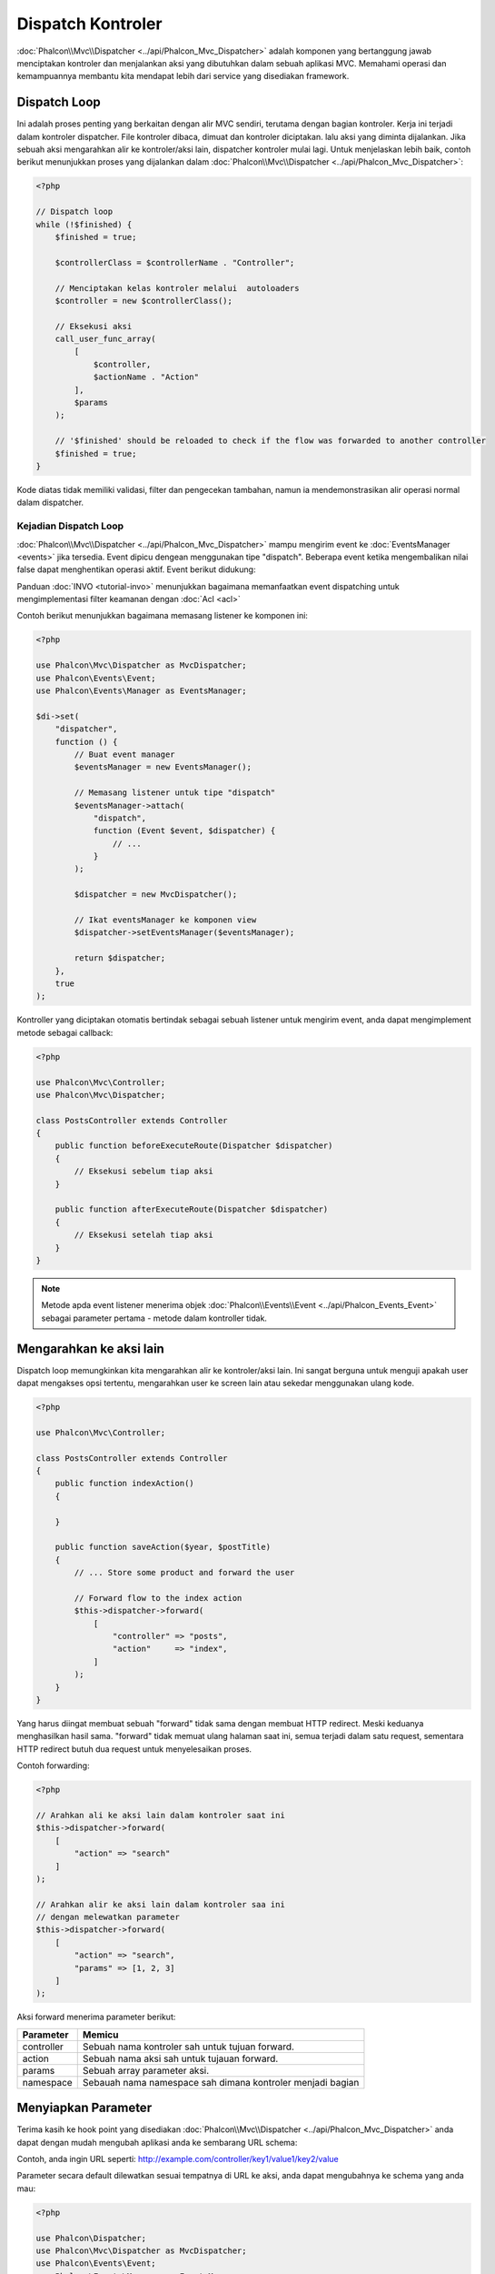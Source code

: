 Dispatch Kontroler
==================

:doc:`Phalcon\\Mvc\\Dispatcher <../api/Phalcon_Mvc_Dispatcher>` adalah komponen yang bertanggung jawab menciptakan kontroler dan menjalankan aksi yang dibutuhkan
dalam sebuah aplikasi MVC. Memahami operasi dan kemampuannya membantu kita mendapat lebih dari service yang disediakan framework.

Dispatch Loop
-------------
Ini adalah proses penting yang berkaitan dengan alir MVC sendiri, terutama dengan bagian kontroler. Kerja ini terjadi dalam kontroler
dispatcher. File kontroler dibaca, dimuat dan kontroler diciptakan. lalu aksi yang diminta dijalankan. Jika sebuah aksi mengarahkan alir ke
kontroler/aksi lain, dispatcher kontroler mulai lagi. Untuk menjelaskan lebih baik, contoh berikut menunjukkan proses yang dijalankan
dalam :doc:`Phalcon\\Mvc\\Dispatcher <../api/Phalcon_Mvc_Dispatcher>`:

.. code-block:: php

    <?php

    // Dispatch loop
    while (!$finished) {
        $finished = true;

        $controllerClass = $controllerName . "Controller";

        // Menciptakan kelas kontroler melalui  autoloaders
        $controller = new $controllerClass();

        // Eksekusi aksi
        call_user_func_array(
            [
                $controller,
                $actionName . "Action"
            ],
            $params
        );

        // '$finished' should be reloaded to check if the flow was forwarded to another controller
        $finished = true;
    }

Kode diatas tidak memiliki validasi, filter dan pengecekan tambahan, namun ia mendemonstrasikan alir operasi normal dalam dispatcher.

Kejadian Dispatch Loop
^^^^^^^^^^^^^^^^^^^^^^
:doc:`Phalcon\\Mvc\\Dispatcher <../api/Phalcon_Mvc_Dispatcher>` mampu mengirim event ke :doc:`EventsManager <events>` jika tersedia. Event dipicu dengean menggunakan tipe "dispatch". Beberapa event ketika mengembalikan nilai false dapat menghentikan operasi aktif. Event berikut didukung:

+----------------------+----------------------------------------------------------------------------------------------------------------------------------------------------------------------------------------------------------------+---------------------+-----------------------+
| Nama Event           | Dipicu                                                                                                                                                                                                         | Bisa stop operasi?  | Dipicu oleh           |
+======================+================================================================================================================================================================================================================+=====================+=======================+
| beforeDispatchLoop   | Dipicu sebelum memasuki dispatch loop. Saat ini dispatcher tidak tahu apakah kontroler atau aksi yang hendak dijalankan ada. Dispatcher hanya tahu informasi yang dilewatkan Router.                           | Ya                  | Listeners             |
+----------------------+----------------------------------------------------------------------------------------------------------------------------------------------------------------------------------------------------------------+---------------------+-----------------------+
| beforeDispatch       | Dipicu setelah memasuki dispatch loop. Saat ini dispatcher tidak tahu apakah kontroler atau aksi yang hendak dijalankan ada. Dispatcher hanya tahu informasi yang dilewatkan Router.                           | Ya                  | Listeners             |
+----------------------+----------------------------------------------------------------------------------------------------------------------------------------------------------------------------------------------------------------+---------------------+-----------------------+
| beforeExecuteRoute   | Dipicu sebelum menjalankan metode kontroler/aksi. Di saat ini dispacher tilah menginisialisasi kontroler dan tahu bila aksi ada.                                                                               | Ya                  | Listeners/Controllers |
+----------------------+----------------------------------------------------------------------------------------------------------------------------------------------------------------------------------------------------------------+---------------------+-----------------------+
| initialize           | Memungkinkan menginisialisasi kontroler secara global dalam request                                                                                                                                            | Tidak               | Controllers           |
+----------------------+----------------------------------------------------------------------------------------------------------------------------------------------------------------------------------------------------------------+---------------------+-----------------------+
| afterExecuteRoute    | Dipicu setelah mengeksekusi metode kontroler/aksi. Operasi tidak bisa dihentikan, hanya gunakan event ini untuk membersihkan sesuatu setelah menjalankan aksi                                                  | Tidak               | Listeners/Controllers |
+----------------------+----------------------------------------------------------------------------------------------------------------------------------------------------------------------------------------------------------------+---------------------+-----------------------+
| beforeNotFoundAction | Dipicu ketika aksi tidak ditemukan dalam kontroler                                                                                                                                                             | Ya                  | Listeners             |
+----------------------+----------------------------------------------------------------------------------------------------------------------------------------------------------------------------------------------------------------+---------------------+-----------------------+
| beforeException      | Dipicu sebelum dispacher melempar sembarang eksepsi                                                                                                                                                            | Ya                  | Listeners             |
+----------------------+----------------------------------------------------------------------------------------------------------------------------------------------------------------------------------------------------------------+---------------------+-----------------------+
| afterDispatch        | Dipicu setelah selesai menjalankan metode kontroler/aksi. Karena operasi tidak dapat dihentikan, hanya gunakan event ini untuk bersih-bersih setelah menjalankan aksi                                                          | Yes                 | Listeners             |
+----------------------+----------------------------------------------------------------------------------------------------------------------------------------------------------------------------------------------------------------+---------------------+-----------------------+
| afterDispatchLoop    | Dipicu setelah keluar dispatch loop                                                                                                                                                                      | No                  | Listeners             |
+----------------------+----------------------------------------------------------------------------------------------------------------------------------------------------------------------------------------------------------------+---------------------+-----------------------+

Panduan :doc:`INVO <tutorial-invo>` menunjukkan bagaimana memanfaatkan  event dispatching untuk mengimplementasi filter keamanan dengan :doc:`Acl <acl>`

Contoh berikut menunjukkan bagaimana memasang listener ke komponen ini:

.. code-block:: php

    <?php

    use Phalcon\Mvc\Dispatcher as MvcDispatcher;
    use Phalcon\Events\Event;
    use Phalcon\Events\Manager as EventsManager;

    $di->set(
        "dispatcher",
        function () {
            // Buat event manager
            $eventsManager = new EventsManager();

            // Memasang listener untuk tipe "dispatch"
            $eventsManager->attach(
                "dispatch",
                function (Event $event, $dispatcher) {
                    // ...
                }
            );

            $dispatcher = new MvcDispatcher();

            // Ikat eventsManager ke komponen view
            $dispatcher->setEventsManager($eventsManager);

            return $dispatcher;
        },
        true
    );

Kontroller yang diciptakan otomatis bertindak sebagai sebuah listener untuk mengirim event, anda dapat mengimplement metode sebagai callback:

.. code-block:: php

    <?php

    use Phalcon\Mvc\Controller;
    use Phalcon\Mvc\Dispatcher;

    class PostsController extends Controller
    {
        public function beforeExecuteRoute(Dispatcher $dispatcher)
        {
            // Eksekusi sebelum tiap aksi
        }

        public function afterExecuteRoute(Dispatcher $dispatcher)
        {
            // Eksekusi setelah tiap aksi
        }
    }

.. note:: Metode apda event listener menerima objek :doc:`Phalcon\\Events\\Event <../api/Phalcon_Events_Event>` sebagai parameter pertama - metode dalam kontroller tidak.

Mengarahkan ke aksi lain
------------------------
Dispatch loop memungkinkan kita mengarahkan alir ke kontroler/aksi lain. Ini sangat berguna untuk menguji apakah user dapat mengakses
opsi tertentu, mengarahkan user ke screen lain atau sekedar menggunakan ulang kode.

.. code-block:: php

    <?php

    use Phalcon\Mvc\Controller;

    class PostsController extends Controller
    {
        public function indexAction()
        {

        }

        public function saveAction($year, $postTitle)
        {
            // ... Store some product and forward the user

            // Forward flow to the index action
            $this->dispatcher->forward(
                [
                    "controller" => "posts",
                    "action"     => "index",
                ]
            );
        }
    }

Yang harus diingat membuat sebuah "forward" tidak sama dengan membuat HTTP redirect. Meski keduanya menghasilkan hasil sama.
"forward" tidak memuat ulang halaman saat ini, semua terjadi dalam satu request, sementara HTTP redirect butuh dua request
untuk menyelesaikan proses.

Contoh forwarding:

.. code-block:: php

    <?php

    // Arahkan ali ke aksi lain dalam kontroler saat ini
    $this->dispatcher->forward(
        [
            "action" => "search"
        ]
    );

    // Arahkan alir ke aksi lain dalam kontroler saa ini
    // dengan melewatkan parameter
    $this->dispatcher->forward(
        [
            "action" => "search",
            "params" => [1, 2, 3]
        ]
    );

Aksi forward menerima parameter berikut:

+----------------+------------------------------------------------------------+
| Parameter      | Memicu                                                     |
+================+============================================================+
| controller     | Sebuah nama kontroler sah untuk tujuan forward.            |
+----------------+------------------------------------------------------------+
| action         | Sebuah nama aksi sah untuk tujauan forward.                |
+----------------+------------------------------------------------------------+
| params         | Sebuah array parameter aksi.                               |
+----------------+------------------------------------------------------------+
| namespace      | Sebauah nama namespace sah dimana kontroler menjadi bagian |
+----------------+------------------------------------------------------------+

Menyiapkan Parameter
--------------------
Terima kasih ke hook point yang disediakan :doc:`Phalcon\\Mvc\\Dispatcher <../api/Phalcon_Mvc_Dispatcher>` anda dapat dengan mudah
mengubah aplikasi anda ke sembarang URL schema:

Contoh, anda ingin URL seperti: http://example.com/controller/key1/value1/key2/value

Parameter secara default dilewatkan sesuai tempatnya di URL ke aksi, anda dapat mengubahnya ke schema yang anda mau:

.. code-block:: php

    <?php

    use Phalcon\Dispatcher;
    use Phalcon\Mvc\Dispatcher as MvcDispatcher;
    use Phalcon\Events\Event;
    use Phalcon\Events\Manager as EventsManager;

    $di->set(
        "dispatcher",
        function () {
            // Buat sebuah EventsManager
            $eventsManager = new EventsManager();

            // Pasang listener
            $eventsManager->attach(
                "dispatch:beforeDispatchLoop",
                function (Event $event, $dispatcher) {
                    $params = $dispatcher->getParams();

                    $keyParams = [];

                    // Gunakan paramter ganjil sebagai key dan genap sebagai value
                    foreach ($params as $i => $value) {
                        if ($i & 1) {
                            // Previous param
                            $key = $params[$i - 1];

                            $keyParams[$key] = $value;
                        }
                    }

                    // Override parameters
                    $dispatcher->setParams($keyParams);
                }
            );

            $dispatcher = new MvcDispatcher();

            $dispatcher->setEventsManager($eventsManager);

            return $dispatcher;
        }
    );

Jika schema yang diinginkan adalah: http://example.com/controller/key1:value1/key2:value, kode berikut diperlukan:

.. code-block:: php

    <?php

    use Phalcon\Dispatcher;
    use Phalcon\Mvc\Dispatcher as MvcDispatcher;
    use Phalcon\Events\Event;
    use Phalcon\Events\Manager as EventsManager;

    $di->set(
        "dispatcher",
        function () {
            // Buat sebuah EventsManager
            $eventsManager = new EventsManager();

            // Pasang sebuah listener
            $eventsManager->attach(
                "dispatch:beforeDispatchLoop",
                function (Event $event, $dispatcher) {
                    $params = $dispatcher->getParams();

                    $keyParams = [];

                    // Pisah tiap parameter sebagai pasangan key,value
                    foreach ($params as $number => $value) {
                        $parts = explode(":", $value);

                        $keyParams[$parts[0]] = $parts[1];
                    }

                    // Override parameters
                    $dispatcher->setParams($keyParams);
                }
            );

            $dispatcher = new MvcDispatcher();

            $dispatcher->setEventsManager($eventsManager);

            return $dispatcher;
        }
    );

Mengambil Parameters
--------------------
Ketika sebuah route menyediakan parameter bernama, anda dapat menerimanya dalam sebuah kontroler, view atau komponen lain turunan
:doc:`Phalcon\\Di\\Injectable <../api/Phalcon_Di_Injectable>`.

.. code-block:: php

    <?php

    use Phalcon\Mvc\Controller;

    class PostsController extends Controller
    {
        public function indexAction()
        {

        }

        public function saveAction()
        {
            // Ambil judul post yang dilewatkan sebagai parameter
            // atau yang disiapkan dalam sebuah event
            $title = $this->dispatcher->getParam("title");

            // Ambil tahun post yang dilewatkan sebagai parameter
            // atau yang disiapkan dalam sebuah event juga lakukan filter
            $year = $this->dispatcher->getParam("year", "int");

            // ...
        }
    }

Menyiapkan aksi
---------------
Anda dapat mendefinisikan sembarang schema bagi aksi sebelum dispatch.

Camel-case nama aksi
^^^^^^^^^^^^^^^^^^^^
Jika ULR asli: http://example.com/admin/products/show-latest-products,
dan misalnya anda ingin mengubahnya menjadi camel-case 'show-latest-products' ke 'ShowLatestProducts',
kode berikut ini diperlukan:

.. code-block:: php

    <?php

    use Phalcon\Text;
    use Phalcon\Mvc\Dispatcher as MvcDispatcher;
    use Phalcon\Events\Event;
    use Phalcon\Events\Manager as EventsManager;

    $di->set(
        "dispatcher",
        function () {
            // Buat EventsManager
            $eventsManager = new EventsManager();

            // Ubah aksi menjadi camel-case
            $eventsManager->attach(
                "dispatch:beforeDispatchLoop",
                function (Event $event, $dispatcher) {
                    $dispatcher->setActionName(
                        Text::camelize($dispatcher->getActionName())
                    );
                }
            );

            $dispatcher = new MvcDispatcher();

            $dispatcher->setEventsManager($eventsManager);

            return $dispatcher;
        }
    );

Hapus ekstensi lama
^^^^^^^^^^^^^^^^^^^
Jika URL asli selalu berisi ekstensi '.php':

http://example.com/admin/products/show-latest-products.php
http://example.com/admin/products/index.php

Anda dapat menghapusnya sebelum dispatch kombinasi controller/action:

.. code-block:: php

    <?php

    use Phalcon\Mvc\Dispatcher as MvcDispatcher;
    use Phalcon\Events\Event;
    use Phalcon\Events\Manager as EventsManager;

    $di->set(
        "dispatcher",
        function () {
            // Buat EventsManager
            $eventsManager = new EventsManager();

            // Hapus ekstensi sebelum dispatch
            $eventsManager->attach(
                "dispatch:beforeDispatchLoop",
                function (Event $event, $dispatcher) {
                    $action = $dispatcher->getActionName();

                    // Hapus ekstensi
                    $action = preg_replace("/\.php$/", "", $action);

                    // Override action
                    $dispatcher->setActionName($action);
                }
            );

            $dispatcher = new MvcDispatcher();

            $dispatcher->setEventsManager($eventsManager);

            return $dispatcher;
        }
    );

Inject model instances
^^^^^^^^^^^^^^^^^^^^^^
Di contoh ini, developer ingin menginspeksi parameter yang sebuah aksi akan terima  untuk
menginjek instance model secara dinamis.

Kontroler terlihat seperti berikut:

.. code-block:: php

    <?php

    use Phalcon\Mvc\Controller;

    class PostsController extends Controller
    {
        /**
         * Tampilkan post
         *
         * @param \Posts $post
         */
        public function showAction(Posts $post)
        {
            $this->view->post = $post;
        }
    }

Metode 'showAction' menerima instance model \Posts, developer dapat menginspeksinya
sebelum mengirim aksi dan menyiapkan parameter yang sesuai:

.. code-block:: php

    <?php

    use Exception;
    use Phalcon\Mvc\Model;
    use Phalcon\Mvc\Dispatcher as MvcDispatcher;
    use Phalcon\Events\Event;
    use Phalcon\Events\Manager as EventsManager;
    use ReflectionMethod;

    $di->set(
        "dispatcher",
        function () {
            // Buat EventsManager
            $eventsManager = new EventsManager();

            $eventsManager->attach(
                "dispatch:beforeDispatchLoop",
                function (Event $event, $dispatcher) {
                    // Nama kelas yang mungkin
                    $controllerName = $dispatcher->getControllerClass();

                    // nama metode yang mungkin
                    $actionName = $dispatcher->getActiveMethod();

                    try {
                        // Ambil reflection untuk metode untuk dieksekusi
                        $reflection = new ReflectionMethod($controllerName, $actionName);

                        $parameters = $reflection->getParameters();

                        // Cek parameter
                        foreach ($parameters as $parameter) {
                            // Ambil nama model yang diharapkan
                            $className = $parameter->getClass()->name;

                            // Uji apakah parameter mengharapkan instance model
                            if (is_subclass_of($className, Model::class)) {
                                $model = $className::findFirstById($dispatcher->getParams()[0]);

                                // Override parameters menggunakan model instance
                                $dispatcher->setParams([$model]);
                            }
                        }
                    } catch (Exception $e) {
                        // exception terjadi, mungkin kelas atau aksi tidak ada?
                    }
                }
            );

            $dispatcher = new MvcDispatcher();

            $dispatcher->setEventsManager($eventsManager);

            return $dispatcher;
        }
    );

Contoh di atas telah disederhanakan untuk tujuan akademis.
Developer dapat memperbaikinya dengan menginjek sembarang ketergantungan atau model dalam aksi sebelum dieksekusi.

From 3.0.x onwards the dispatcher also comes with an option to handle this internally for all models passed into a controller action.

.. code-block:: php

    use Phalcon\Mvc\Dispatcher;

    $dispatcher = new Dispatcher();

    $dispatcher->setModelBinding(true);

    return $dispatcher;

It also introduces a new interface :doc:`Phalcon\\Mvc\\Controller\\BindModelInterface <../api/Phalcon_Mvc_Controller_BindModelInterface>` which allows you to define the controllers associated model
to allow model binding in base controllers.

For example, you have a base CrudController which your PostsController extends from. Your CrudController looks something like this:

.. code-block:: php

    use Phalcon\Mvc\Controller;
    use Phalcon\Mvc\Model;

    class CrudController extends Controller
    {
        /**
         * Show action
         *
         * @param Model $model
         */
        public function showAction(Model $model)
        {
            $this->view->model = $model;
        }
    }

In your PostsController you need to define which model the controller is associated with. This is done by implementing the :doc:`Phalcon\\Mvc\\Controller\\BindModelInterface <../api/Phalcon_Mvc_Controller_BindModelInterface>`
which will add the getModelName() method from which you can return the model name.

.. code-block:: php

    use Phalcon\Mvc\Controller\BindModelInterface;
    use Models\Posts;

    class PostsController extends CrudController implements BindModelInterface
    {
        public static function getModelName()
        {
            return Posts::class;
        }
    }

By declaring the model associated with the PostsController the dispatcher can check the controller for the getModelName() method before passing
the defined model into the parent show action.

If your project structure does not use any parent controller you can of course still bind the model directly into the controller action:

.. code-block:: php

    use Phalcon\Mvc\Controller;
    use Models\Posts;

    class PostsController extends Controller
    {
        /**
         * Shows posts
         *
         * @param Posts $post
         */
        public function showAction(Posts $post)
        {
            $this->view->post = $post;
        }
    }

.. highlights::

    Currently the dispatchers internal model binding will only use the models primary key to perform a findFirst() on.
    An example route for the above would be /posts/show/{1}

Menangani Eksepsi tidak ditemukan
---------------------------------
Menggunakan :doc:`EventsManager <events>` dimungkinkan untuk menyisipkan hook point sebelum dispatcher melemparkan eksepsi ketika kombinasi kontroler/aksi tidak ditemukan:

.. code-block:: php

    <?php

    use Exception;
    use Phalcon\Dispatcher;
    use Phalcon\Mvc\Dispatcher as MvcDispatcher;
    use Phalcon\Events\Event;
    use Phalcon\Events\Manager as EventsManager;
    use Phalcon\Mvc\Dispatcher\Exception as DispatchException;

    $di->setShared(
        "dispatcher",
        function () {
            // Buat EventsManager
            $eventsManager = new EventsManager();

            // Pasang listener
            $eventsManager->attach(
                "dispatch:beforeException",
                function (Event $event, $dispatcher, Exception $exception) {
                    // Tangani eksepsi 404
                    if ($exception instanceof DispatchException) {
                        $dispatcher->forward(
                            [
                                "controller" => "index",
                                "action"     => "show404",
                            ]
                        );

                        return false;
                    }

                    // cara lain, kontroler atau aksi tidak ada
                    switch ($exception->getCode()) {
                        case Dispatcher::EXCEPTION_HANDLER_NOT_FOUND:
                        case Dispatcher::EXCEPTION_ACTION_NOT_FOUND:
                            $dispatcher->forward(
                                [
                                    "controller" => "index",
                                    "action"     => "show404",
                                ]
                            );

                            return false;
                    }
                }
            );

            $dispatcher = new MvcDispatcher();

            // Ikat EventsManager ke dispatcher
            $dispatcher->setEventsManager($eventsManager);

            return $dispatcher;
        }
    );

Tentu metode ini dapat dipindah ke dalam kelas plugin independen, sehingga memungkinkan lebih dari satu kelas
mengambil aksi ketika sebuah eksepsi dihasilkan dalam dispatch loop:

.. code-block:: php

    <?php

    use Exception;
    use Phalcon\Events\Event;
    use Phalcon\Mvc\Dispatcher;
    use Phalcon\Mvc\Dispatcher\Exception as DispatchException;

    class ExceptionsPlugin
    {
        public function beforeException(Event $event, Dispatcher $dispatcher, Exception $exception)
        {
            // Default error action
            $action = "show503";

            // Tangani eksepsi 404
            if ($exception instanceof DispatchException) {
                $action = "show404";
            }

            $dispatcher->forward(
                [
                    "controller" => "index",
                    "action"     => $action,
                ]
            );

            return false;
        }
    }

.. highlights::

    Hanya eksepsi yang dihasilkan dispatcher dan eksepsi yang dihasilkan dalam aksi yang dijalankan
    diberitahu dalam event 'beforeException'. Eksepsi yang dihasilkan dalam listener atau
    event kontroler diarahkan ke try/catch paling akhir.

Mengimplementasi Dispatcher anda sendiri
----------------------------------------
Interface :doc:`Phalcon\\Mvc\\DispatcherInterface <../api/Phalcon_Mvc_DispatcherInterface>` harus diimplementasi untuk menciptakan dispatcher anda sendiri
menggantikan yang disediakan Phalcon.
